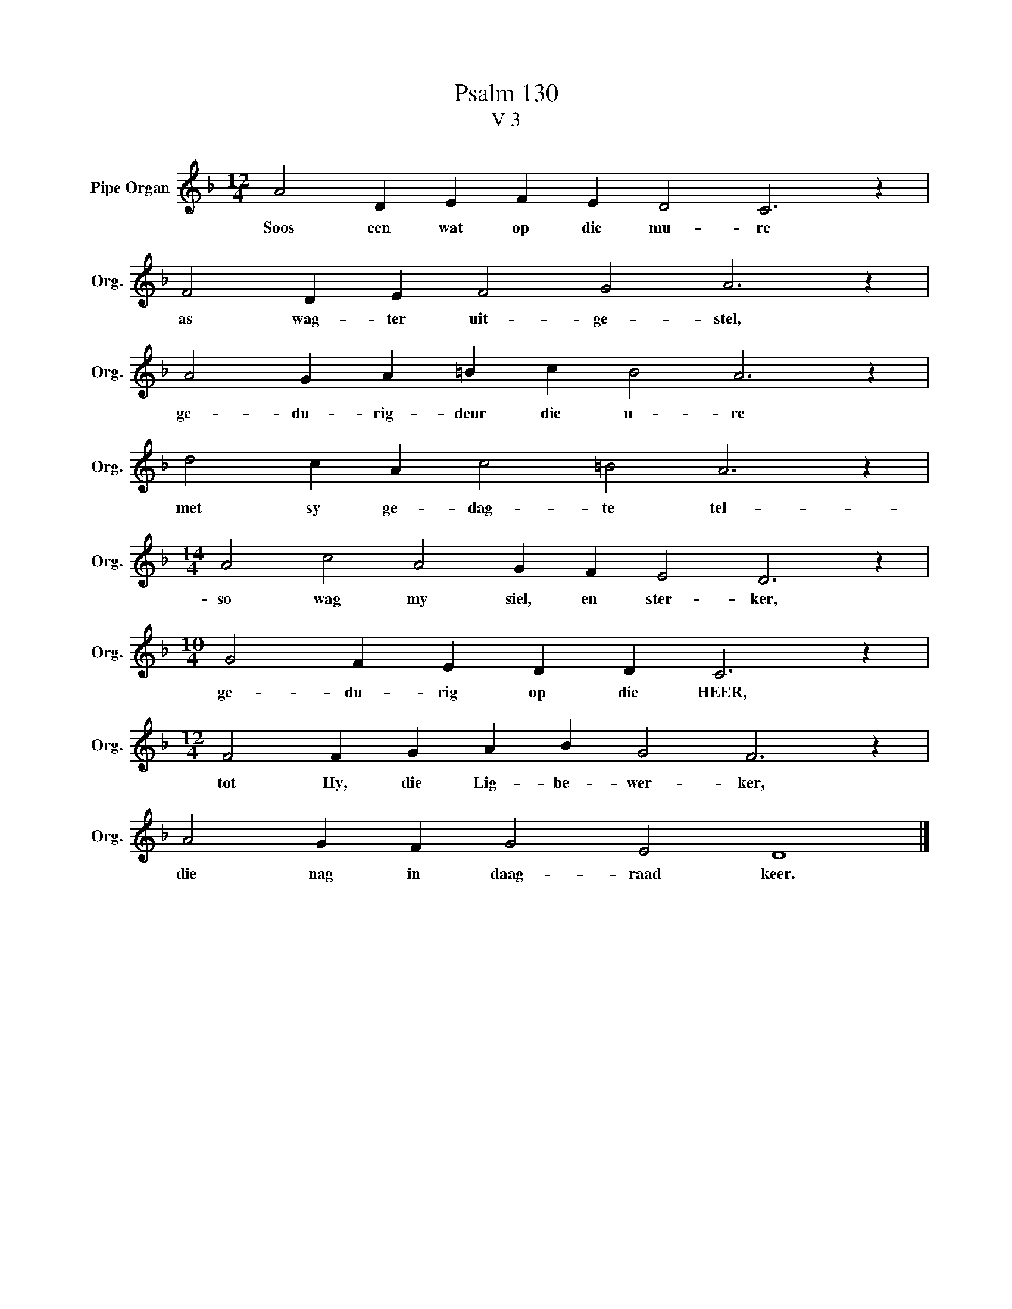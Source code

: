 X:1
T:Psalm 130
T:V 3
L:1/4
M:12/4
I:linebreak $
K:F
V:1 treble nm="Pipe Organ" snm="Org."
V:1
 A2 D E F E D2 C3 z |$ F2 D E F2 G2 A3 z |$ A2 G A =B c B2 A3 z |$ d2 c A c2 =B2 A3 z |$ %4
w: Soos een wat op die mu- re|as wag- ter uit- ge- stel,|ge- du- rig- deur die u- re|met sy ge- dag- te tel-|
[M:14/4] A2 c2 A2 G F E2 D3 z |$[M:10/4] G2 F E D D C3 z |$[M:12/4] F2 F G A B G2 F3 z |$ %7
w: so wag my siel, en ster- ker,|ge- du- rig op die HEER,|tot Hy, die Lig- be- wer- ker,|
 A2 G F G2 E2 D4 |] %8
w: die nag in daag- raad keer.|

